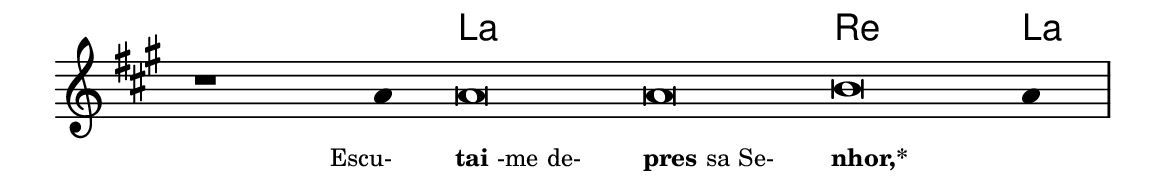 \version "2.20.0"
#(set! paper-alist (cons '("linha" . (cons (* 148 mm) (* 24 mm))) paper-alist))

\paper {
  #(set-paper-size "linha")
  ragged-right = ##f
}

\language "portugues"


harmonia = \chordmode {
    \cadenzaOn
%harmonia
  r1 r4 la\breve~ la re la4
%/harmonia
}
melodia = \fixed do' {
    \key la \major
    \cadenzaOn
%recitação
    r1 la4 la\breve la si la4 \bar "|"
%/recitação
}
letra = \lyricmode {
    \teeny
    \tweak self-alignment-X #1  \markup{Escu-}
    \tweak self-alignment-X #-1 \markup{\bold{tai}-me de-}
    \tweak self-alignment-X #-1 \markup{\bold{pres}sa Se-}
    \tweak self-alignment-X #-1 \markup{\bold{nhor,*}}
    \tweak self-alignment-X #-1 \markup{}
}

\book {
  \paper {
      indent = 0\mm
  }
    \header {
      %piece = "A"
      tagline = ""
    }
  \score {
    <<
      \new ChordNames {
        \set chordChanges = ##t
        \set noChordSymbol = ""
        \harmonia
      }
      \new Voice = "canto" { \melodia }
      \new Lyrics \lyricsto "canto" \letra
    >>
    \layout {
      %indent = 0\cm
      \context {
        \Staff
        \remove "Time_signature_engraver"
        \hide Stem
      }
    }
  }
}
